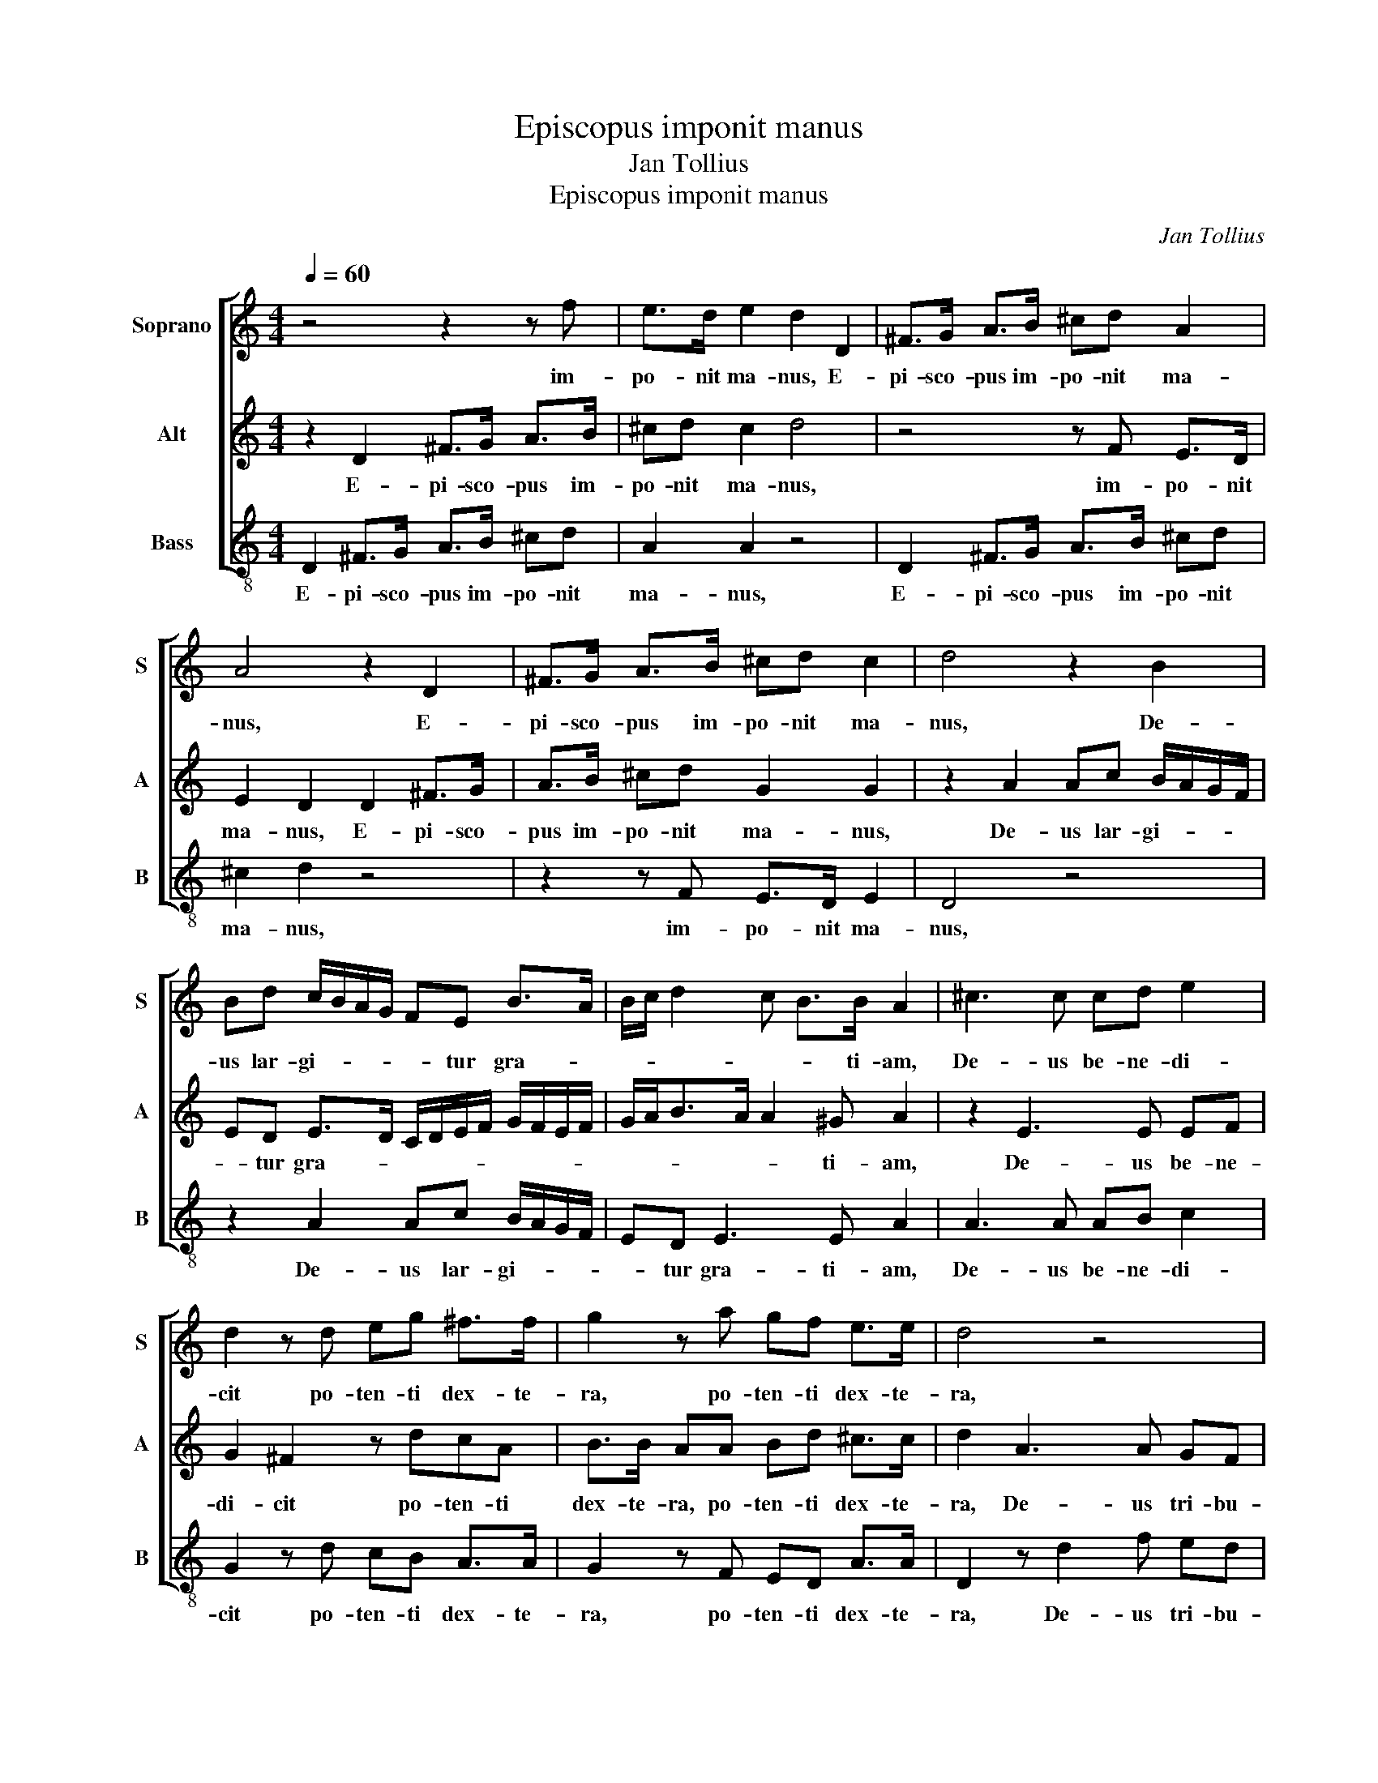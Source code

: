 X:1
T:Episcopus imponit manus
T:Jan Tollius
T:Episcopus imponit manus
C:Jan Tollius
%%score [ 1 2 3 ]
L:1/8
Q:1/4=60
M:4/4
K:C
V:1 treble nm="Soprano" snm="S"
V:2 treble nm="Alt" snm="A"
V:3 treble-8 nm="Bass" snm="B"
V:1
 z4 z2 z f | e>d e2 d2 D2 | ^F>G A>B ^cd A2 | A4 z2 D2 | ^F>G A>B ^cd c2 | d4 z2 B2 | %6
w: im-|po- nit ma- nus, E-|pi- sco- pus im- po- nit ma-|nus, E-|pi- sco- pus im- po- nit ma-|nus, De-|
 Bd c/B/A/G/ FE B>A | B/c/ d2 c B>B A2 | ^c3 c cd e2 | d2 z d eg ^f>f | g2 z a gf e>e | d4 z4 | %12
w: us lar- gi- * * * * tur gra- *|* * * * * ti- am,|De- us be- ne- di-|cit po- ten- ti dex- te-|ra, po- ten- ti dex- te-|ra,|
 z4 A/B/c/d/ ef | e2 A2 z d2 f | ed e2 d3 c/B/ | AGG^F G4 | z e2 e dc B2 | e3 d/c/ BA B2 | A8 || %19
w: di- * * * * gni-|ta- tem, De- us|tri- bu- it di- * *|* * gni- ta- tem,|De- us tri- bu- it|di- * * * gni- ta-|tem.|
 z d d2 A2 z E | F2 E e2 d e2 | ^f3 f g>g f2 | z2 e>f edd^c | d4 z d d2 | A2 z E F2 Ee- | %25
w: Vos e- stis sal|ter- rae. Quod si sal|e- va- nu- e- rit,|in quo sa- li- e- *|tur? Vos e-|stis sal ter- rae. Quod|
 ed e2 ^f3 f | g>g ^f2 z2 e>f | edd^c d4 | z e ee/e/ dc B2 | B2 ^c/d/ e2 d c>d | B c2 B c4 | %31
w: _ si sal e- va-|nu- e- rit, in quo|sa- li- e- * tur?|Ad ni- hi- lum va- let ul-|tra, ni- si ut mit- ta- tur|fo- * ras, _|
 z2 G2 G3 G | G3 G G3 G | c3 c B4 | z g e>d cG z g | e>d cG c>d e>d | c/B/A/G/ A>A ^G4- | G4 z4 || %38
w: et con- cul-|ce- tur ab ho-|mi- ni- bus,|et con- cul- ce- tur et|con- cul- ce- tur ab ho- mi- *|* * * * * ni- bus.|_|
[M:6/4][Q:1/4=90] z2 A3 B cd e3 d/c/ | B/c/ d2 c B2 A6 | z2 A3 B cd e3 d/c/ | B/c/ d2 c B2 A4 f2 | %42
w: Vos e- stis lux mun- * *|* * * * * di:|Vos e- stis lux mun- * *|* * * * * di: sic|
 f3 f f2 f2 f3 c | e2 d2 d3 ^c/B/ c2 d2 | z2 z2 A2 AB cd e2 | f2 e3 e A4 A2 | A3 A A2 z2 z2 z2 | %47
w: lu- ce- at sic lu- ce-|at lux ve- * * * stra|co- ram _ _ _ _|ho- mi- ni- bus, sic|lu- ce- at|
 z2 z2 A2 e4 A2 | z2 D2 DE FG AB ^c2 | d2 d2 ^c2 d4 c2 | ^c3 c c2 d2 d3 d | d2 e4 dc B2 A2 | %52
w: lux ve- stra|co- ram _ _ _ _ _ _|ho- mi- ni- bus, ut|vi- de- ant ut vi- de-|ant o- pe- ra ve- stra|
[M:3/4] ^G4 G2 |[M:4/4][Q:1/4=60] ^c>d e/d/c/B/ A/G/F/E/ F>F | E2 A>G c2 B2 | d>d a>g f2 e2 | %56
w: bo- na,|et glo- ri- * * * * * * * * fi-|cent pa- trem ve- strum,|qui in cae- * * lis|
 d4 z A2 A | d3 D A2 F>E | A2 G2 z d>Af- | f/e/ d2 ^c d4- | d8 |] %61
w: est. et glo-|ri- fi- cent pa- trem|ve- strum, qui in cae-|* * * lis est.|_|
V:2
 z2 D2 ^F>G A>B | ^cd c2 d4 | z4 z F E>D | E2 D2 D2 ^F>G | A>B ^cd G2 G2 | z2 A2 Ac B/A/G/F/ | %6
w: E- pi- sco- pus im-|po- nit ma- nus,|im- po- nit|ma- nus, E- pi- sco-|pus im- po- nit ma- nus,|De- us lar- gi- * * *|
 ED E>D C/D/E/F/ G/F/E/F/ | G/A<BA/ A2 ^G A2 | z2 E3 E EF | G2 ^F2 z dcA | B>B AA Bd ^c>c | %11
w: * tur gra- * * * * * * * * *|* * * * * ti- am,|De- us be- ne-|di- cit po- ten- ti|dex- te- ra, po- ten- ti dex- te-|
 d2 A3 A GF | E2 A3 G/F/ ED | E2 D2 A3 B | cd ^c2 z2 D/E/F/G/ | AB A2 D4 | A3 c BA B2 | %17
w: ra, De- us tri- bu-|it di- * * * gni-|ta- tem, De- us|tri- bu- it di- * * *|* gni- ta- tem,|De- us tri- bu- it|
 c3 B/A/ ^GAAG | A8 || z4 z A A2 | D2 z A, _B,2 A,A- | AA AA/A/ _B>B A2 | z E>F G2 F E2 | D4 z4 | %24
w: di- * * * gni- ta- *|tem.|Vos e-|stis sal ter- rae. Quod|_ si sal e- va- nu- e- rit,|in quo sa- li- e-|tur?|
 z A A2 D2 z A, | _B,2 A, A2 A AA/A/ | _B>B A2 z E>FG- | GF E2 D4 | z c cc/c/ BA ^G2 | %29
w: Vos e- stis sal|ter- rae. Quod si sal e- va-|nu- e- rit, in quo sa-|* li- e- tur?|Ad ni- hi- lum va- let ul-|
 ^G2 z2 E/F/ =G2 F | E>E D2 E4 | z2 z G E>D CG, | z G E>D CG, C>B, | A,F, C>D E4 | z2 z G E>D CG, | %35
w: tra, ni- si ut mit-|ta- tur fo- ras,|et con- cul- ce- tur|et con- cul- ce- tur ab ho-|mi- ni- bus, _ _|et con- cul- ce- tur|
 z G E>D CG, C>B, | A,F, C>D E4- | E4 z4 ||[M:6/4] D3 E FG A3 G/F/ EF | G>E ^F/G/ A2 ^G A6 | %40
w: et con- cul- ce- tur ab ho-|mi- ni- bus. _ _|_|Vos e- stis lux mun- * * * *|* * * * * * di:|
 D3 E FG A2- AG/F/ EF | G>E ^F/G/A- A^G A4 A2 | A3 A A2 z2 A2 A2- | AE G2 F2 E4 D2 | %44
w: Vos e- stis lux mun- * * * * *|* * * * * * * di: sic|lu- ce- at sic lu-|* ce- at lux ve- stra|
 D2 DE FG A3 G/F/ E2 | D2 E3 E D4 F2 | F3 F F2 F2 F3 C | E2 D2 D3 ^C/B,/ C2 D2 | %48
w: co- ram _ _ _ _ _ _ _|ho- mi- ni- bus, sic|lu- ce- at sic lu- ce-|at lux ve- * * * stra|
 D2 DE FG A3 G/F/ E2 | D2 E3 E D4 E2 | E3 E E2 B2 B3 B | B2 c4 BA ^G2 A2 |[M:3/4] B4 B2 | %53
w: co- ram _ _ _ _ _ _ _|ho- mi- ni- bus, ut|vi- de- ant ut vi- de-|ant o- pe- ra ve- stra|bo- na,|
[M:4/4] A>B c/B/A/G/ F/E/D/C/ D>D | ^C2 F2- FE G2 | F2 F>G A2 G2 | ^F4 A>B c/B/A/G/ | %57
w: et glo- ri- * * * * * * * * fi-|cent pa- * trem ve-|strum, qui in cae- lis|est. et glo- ri- * * *|
 F/E/D/C/ D>D ^C2 z2 | F>E G2 F2 F>G | A2 G2 ^F4- | F8 |] %61
w: * * * * * fi- cent|pa- trem ve- strum, qui in|cae- lis est.|_|
V:3
 D2 ^F>G A>B ^cd | A2 A2 z4 | D2 ^F>G A>B ^cd | ^c2 d2 z4 | z2 z F E>D E2 | D4 z4 | %6
w: E- pi- sco- pus im- po- nit|ma- nus,|E- pi- sco- pus im- po- nit|ma- nus,|im- po- nit ma-|nus,|
 z2 A2 Ac B/A/G/F/ | ED E3 E A2 | A3 A AB c2 | G2 z d cB A>A | G2 z F ED A>A | D2 z d2 f ed | %12
w: De- us lar- gi- * * *|* tur gra- ti- am,|De- us be- ne- di-|cit po- ten- ti dex- te-|ra, po- ten- ti dex- te-|ra, De- us tri- bu-|
 e2 f3 e/d/ ^cd | d^c d2 d3 d | cB A2 _B3 A/G/ | ^FG D2 G4 | z8 | z2 A/B/c/d/ ef e2 | A8 || %19
w: it di- * * * gni-|ta- * tem, De- us|tri- bu- it di- * *|* gni- ta- tem,||di- * * * * gni- ta-|tem.|
 z2 z d d2 A2 | z D ^C2 D d2 ^c | d2 dd G>G d2 | A>B AG A4 | D4 z2 z d | d2 A2 z D ^C2 | %25
w: Vos e- stis|sal ter- rae. Quod si|sal e- va- nu- e- rit,|in quo sa- li- e-|tur? Vos|e- stis sal ter-|
 D d2 ^c d2 dd | G>G d2 A>B AG | A4 D4 | z A AA/A/ GF E2 | E2 A/B/ c2 B A>F | G4 C4 | %31
w: rae. Quod si sal e- va-|nu- e- rit, in quo sa- li-|e- tur?|Ad ni- hi- lum va- let ul-|tra, ni- si ut mit- ta- tur|fo- ras,|
 z g e>d cG z g | e>d cG c>d e>d | c/B/A/G/ A>A ^G4 | z2 C2 C3 C | C3 C C3 C | F3 F E4- | E4 z4 || %38
w: et con- cul- ce- tur et|con- cul- ce- tur ab ho- mi- *|* * * * * ni- bus,|et con- cul-|ce- tur ab ho-|mi- ni- bus.|_|
[M:6/4] z2 z2 A3 B cd e2- | ed/c/ BA e2 A6 | z2 z2 A3 B cd e2- | ed/c/ BA e2 A4 d2 | %42
w: Vos e- stis lux mun-|* * * * * * di:|Vos e- stis lux mun-|* * * * * * di: sic|
 d3 d d2 z2 z2 z2 | z2 z2 D2 A4 D2 | z2 D2 DE FG AB ^c2 | d2 d2 ^c2 d4 D2 | D3 D D2 z2 A2 A2- | %47
w: lu- ce- at|lux ve- stra|co- ram _ _ _ _ _ _|ho- mi- ni- bus, sic|lu- ce- at sic lu-|
 AE G2 F2 E4 D2 | z2 z2 D2 DE FG A2 | _B2 A3 A D4 A2 | A3 A A2 G2 G3 G | G2 c4 GA E2 F2 | %52
w: * ce- at lux ve- stra|co- ram _ _ _ _|ho- mi- ni- bus, ut|vi- de- ant ut vi- de-|ant o- pe- ra ve- stra|
[M:3/4] E4 E2 |[M:4/4] z A2 A d3 D | A2 F>E A2 G2 | z d>A f>e d2 ^c | d4 ^f>g a/g/f/e/ | %57
w: bo- na,|et glo- ri- fi-|cent pa- trem ve- strum,|qui in cae- * * lis|est. et glo- ri- * * *|
 d/c/_B/A/ B>B A2 d>c | f2 e2 d>d a>g | f2 e2 d4- | d8 |] %61
w: * * * * * fi- cent pa- trem|ve- strum, qui in cae- *|* lis est.|_|

